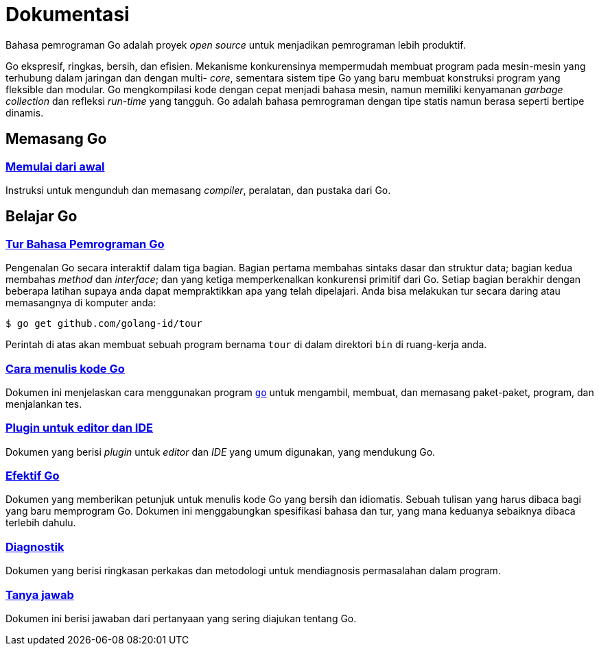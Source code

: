 =  Dokumentasi
:stylesheet: /assets/style.css
:en-cmd-go: https://golang.org/cmd/go/

Bahasa pemrograman Go adalah proyek _open source_ untuk menjadikan pemrograman
lebih produktif.

Go ekspresif, ringkas, bersih, dan efisien.
Mekanisme konkurensinya mempermudah membuat program pada mesin-mesin yang
terhubung dalam jaringan dan dengan multi- _core_, sementara sistem tipe Go
yang baru membuat konstruksi program yang fleksible dan modular.
Go mengkompilasi kode dengan cepat menjadi bahasa mesin, namun memiliki
kenyamanan _garbage collection_ dan refleksi _run-time_ yang tangguh.
Go adalah bahasa pemrograman dengan tipe statis namun berasa seperti bertipe
dinamis.


==  Memasang Go

===  link:/doc/install[Memulai dari awal]

Instruksi untuk mengunduh dan memasang _compiler_, peralatan, dan pustaka dari
Go.

[#learning]
==  Belajar Go

[#go_tour]
===  https://tour.golang-id.org[Tur Bahasa Pemrograman Go]

Pengenalan Go secara interaktif dalam tiga bagian.
Bagian pertama membahas sintaks dasar dan struktur data;
bagian kedua membahas _method_ dan _interface_;
dan yang ketiga memperkenalkan konkurensi primitif dari Go.
Setiap bagian berakhir dengan beberapa latihan supaya anda dapat mempraktikkan
apa yang telah dipelajari.
Anda bisa melakukan tur secara daring atau memasangnya di komputer anda:

  $ go get github.com/golang-id/tour

Perintah di atas akan membuat sebuah program bernama `tour` di dalam direktori
`bin` di ruang-kerja anda.


[#code]
===  link:/doc/code.html[Cara menulis kode Go]

Dokumen ini menjelaskan cara menggunakan program {en-cmd-go}[`go`] untuk
mengambil, membuat, dan memasang paket-paket, program, dan menjalankan tes.


[#editors]
===  link:/doc/editors.html[Plugin untuk editor dan IDE]

Dokumen yang berisi _plugin_ untuk _editor_ dan _IDE_ yang umum digunakan,
yang mendukung Go.


[#effective_go]
===  link:/doc/effective_go.html[Efektif Go]

Dokumen yang memberikan petunjuk untuk menulis kode Go yang bersih
dan idiomatis.
Sebuah tulisan yang harus dibaca bagi yang baru memprogram Go.
Dokumen ini menggabungkan spesifikasi bahasa dan tur, yang mana keduanya
sebaiknya dibaca terlebih dahulu.


[#diagnostics]
===  link:/doc/diagnostics.html[Diagnostik]

Dokumen yang berisi ringkasan perkakas dan metodologi untuk mendiagnosis
permasalahan dalam program.

[#faq]
===  link:/doc/faq/index.html[Tanya jawab]

Dokumen ini berisi jawaban dari pertanyaan yang sering diajukan tentang Go.

